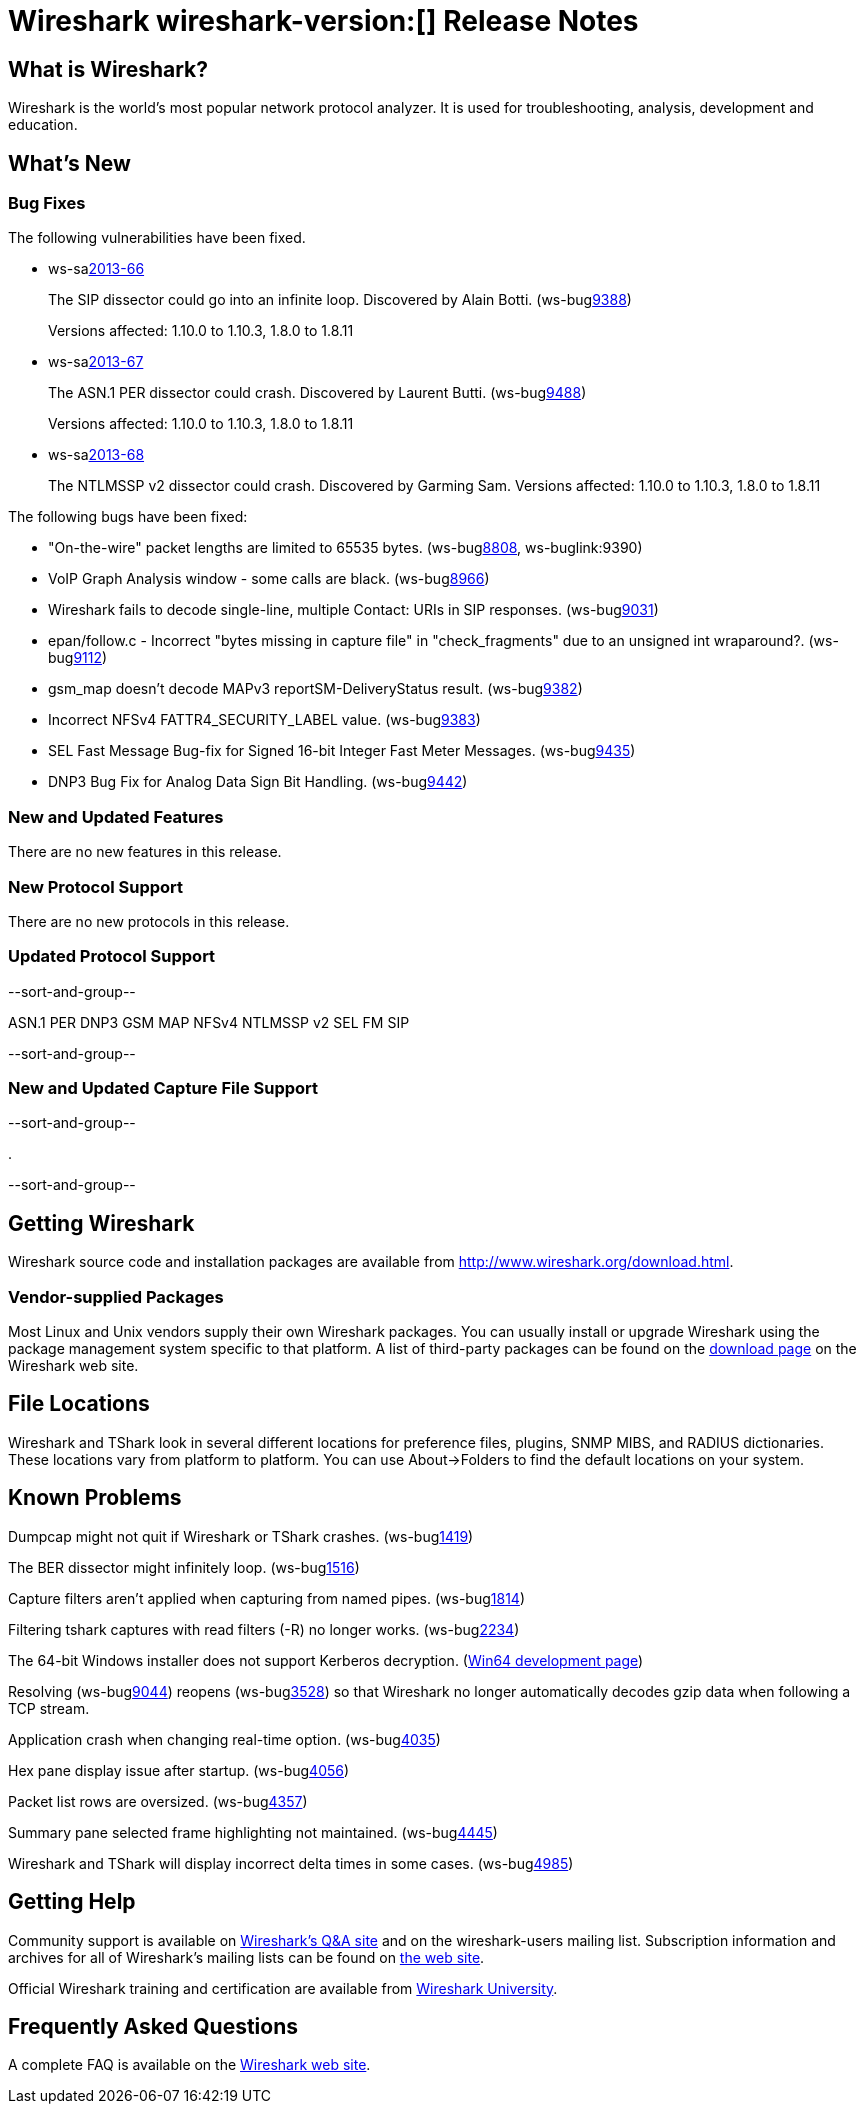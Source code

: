 = Wireshark wireshark-version:[] Release Notes
// $Id$

== What is Wireshark?

Wireshark is the world's most popular network protocol analyzer. It is
used for troubleshooting, analysis, development and education.

== What's New

=== Bug Fixes

The following vulnerabilities have been fixed.

//* ws-buglink:5000[]
//* ws-buglink:6000[Wireshark bug]
//* ws-salink:2013-11[]
//* cve-idlink:2013-2486[]

* ws-salink:2013-66[]
+
The SIP dissector could go into an infinite loop. Discovered by Alain Botti.
// Fixed in trunk-1.10: r53195
// Fixed in trunk-1.8: r53197
(ws-buglink:9388[])
+
Versions affected: 1.10.0 to 1.10.3, 1.8.0 to 1.8.11
//+
//cve-idlink:2013-XXXX[]

* ws-salink:2013-67[]
+
The ASN.1 PER dissector could crash. Discovered by Laurent Butti.
// Fixed in trunk-1.10: r53803
(ws-buglink:9488[])
+
Versions affected: 1.10.0 to 1.10.3, 1.8.0 to 1.8.11
//+
//cve-idlink:2013-XXXX[]

* ws-salink:2013-68[]
+
The NTLMSSP v2 dissector could crash. Discovered by Garming Sam.
// Fixed in trunk: r53626
// Fixed in trunk-1.10: r54072
// Fixed in trunk-1.8: rXXXXX
//(ws-buglink:9488[])
//+
Versions affected: 1.10.0 to 1.10.3, 1.8.0 to 1.8.11
//+
//cve-idlink:2013-XXXX[]

The following bugs have been fixed:

//* Wireshark will practice the jazz flute for hours on end when you're trying to sleep. (ws-buglink:0000[])

* "On-the-wire" packet lengths are limited to 65535 bytes. (ws-buglink:8808[], ws-buglink:9390)
* VoIP Graph Analysis window - some calls are black. (ws-buglink:8966[])
* Wireshark fails to decode single-line, multiple Contact: URIs in SIP responses. (ws-buglink:9031[])
* epan/follow.c - Incorrect "bytes missing in capture file" in "check_fragments" due to an unsigned int wraparound?. (ws-buglink:9112[])
* gsm_map doesn't decode MAPv3 reportSM-DeliveryStatus result. (ws-buglink:9382[])
* Incorrect NFSv4 FATTR4_SECURITY_LABEL value. (ws-buglink:9383[])
* SEL Fast Message Bug-fix for Signed 16-bit Integer Fast Meter Messages. (ws-buglink:9435[])
* DNP3 Bug Fix for Analog Data Sign Bit Handling. (ws-buglink:9442[])

=== New and Updated Features

There are no new features in this release.

=== New Protocol Support

There are no new protocols in this release.

=== Updated Protocol Support

--sort-and-group--

ASN.1 PER
DNP3
GSM MAP
NFSv4
NTLMSSP v2
SEL FM
SIP

--sort-and-group--

=== New and Updated Capture File Support

--sort-and-group--

.

--sort-and-group--

== Getting Wireshark

Wireshark source code and installation packages are available from
http://www.wireshark.org/download.html.

=== Vendor-supplied Packages

Most Linux and Unix vendors supply their own Wireshark packages. You can
usually install or upgrade Wireshark using the package management system
specific to that platform. A list of third-party packages can be found
on the http://www.wireshark.org/download.html#thirdparty[download page]
on the Wireshark web site.

== File Locations

Wireshark and TShark look in several different locations for preference
files, plugins, SNMP MIBS, and RADIUS dictionaries. These locations vary
from platform to platform. You can use About→Folders to find the default
locations on your system.

== Known Problems

Dumpcap might not quit if Wireshark or TShark crashes.
(ws-buglink:1419[])

The BER dissector might infinitely loop.
(ws-buglink:1516[])

Capture filters aren't applied when capturing from named pipes.
(ws-buglink:1814[])

Filtering tshark captures with read filters (-R) no longer works.
(ws-buglink:2234[])

The 64-bit Windows installer does not support Kerberos decryption.
(https://wiki.wireshark.org/Development/Win64[Win64 development page])

Resolving (ws-buglink:9044[]) reopens (ws-buglink:3528[]) so that Wireshark
no longer automatically decodes gzip data when following a TCP stream.

Application crash when changing real-time option.
(ws-buglink:4035[])

Hex pane display issue after startup.
(ws-buglink:4056[])

Packet list rows are oversized.
(ws-buglink:4357[])

Summary pane selected frame highlighting not maintained.
(ws-buglink:4445[])

Wireshark and TShark will display incorrect delta times in some cases.
(ws-buglink:4985[])

== Getting Help

Community support is available on http://ask.wireshark.org/[Wireshark's
Q&A site] and on the wireshark-users mailing list. Subscription
information and archives for all of Wireshark's mailing lists can be
found on http://www.wireshark.org/lists/[the web site].

Official Wireshark training and certification are available from
http://www.wiresharktraining.com/[Wireshark University].

== Frequently Asked Questions

A complete FAQ is available on the
http://www.wireshark.org/faq.html[Wireshark web site].
